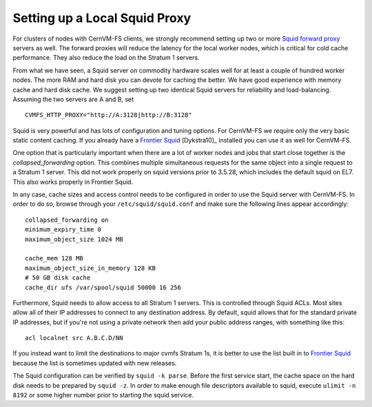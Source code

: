 .. _cpt_squid:

Setting up a Local Squid Proxy
==============================

For clusters of nodes with CernVM-FS clients, we strongly recommend 
setting up two or more `Squid forward proxy <http://www.squid-
cache.org>`_ servers as well. The forward proxies will reduce the
latency for the local worker nodes, which is critical for cold cache
performance. They also reduce the load on the Stratum 1 servers.

From what we have seen, a Squid server on commodity hardware scales well
for at least a couple of hundred worker nodes. The more RAM and hard
disk you can devote for caching the better. We have good experience with
memory cache and hard disk cache. We suggest setting up two
identical Squid servers for reliability and load-balancing. Assuming the
two servers are A and B, set

::

      CVMFS_HTTP_PROXY="http://A:3128|http://B:3128"

Squid is very powerful and has lots of configuration and tuning
options. For CernVM-FS we require only the very basic static content
caching. If you already have a
`Frontier Squid <https://twiki.cern.ch/twiki/bin/view/Frontier/InstallSquid>`__
[Dykstra10]_ installed you can use it as well for CernVM-FS.

One option that is particularly important when there are a lot of worker
nodes and jobs that start close together is the `collapsed_forwarding`
option. This combines multiple simultaneous requests for the same
object into a single request to a Stratum 1 server. This did not work
properly on squid versions prior to 3.5.28, which includes the default
squid on EL7. This also works properly in Frontier Squid.

In any case, cache sizes and access control needs to be configured in
order to use the Squid server with CernVM-FS. In order to do so, browse
through your ``/etc/squid/squid.conf`` and make sure the following lines
appear accordingly:

::

      collapsed_forwarding on
      minimum_expiry_time 0
      maximum_object_size 1024 MB

      cache_mem 128 MB
      maximum_object_size_in_memory 128 KB
      # 50 GB disk cache
      cache_dir ufs /var/spool/squid 50000 16 256

Furthermore, Squid needs to allow access to all Stratum 1 servers. This
is controlled through Squid ACLs. Most sites allow all of their IP
addresses to connect to any destination address. By default, squid
allows that for the standard private IP addresses, but if you're not
using a private network then add your public address ranges, with
something like this:

::

      acl localnet src A.B.C.D/NN

If you instead want to limit the destinations to major cvmfs Stratum 1s,
it is better to use the list built in to 
`Frontier Squid <https://twiki.cern.ch/twiki/bin/view/Frontier/InstallSquid#Restricting_the_destination>`_
because the list is sometimes updated with new releases.

The Squid configuration can be verified by ``squid -k parse``. Before
the first service start, the cache space on the hard disk needs to be
prepared by ``squid -z``. In order to make enough file descriptors
available to squid, execute ``ulimit -n 8192`` or some higher number
prior to starting the squid service.
